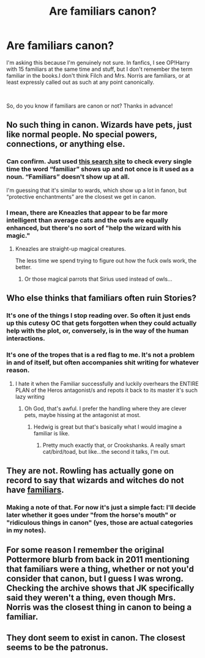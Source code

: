 #+TITLE: Are familiars canon?

* Are familiars canon?
:PROPERTIES:
:Author: DesiDarkLord16
:Score: 7
:DateUnix: 1618001417.0
:DateShort: 2021-Apr-10
:FlairText: Discussion
:END:
I'm asking this because I'm genuinely not sure. In fanfics, I see OP!Harry with 15 familiars at the same time and stuff, but I don't remember the term familiar in the books.I don't think Filch and Mrs. Norris are familiars, or at least expressly called out as such at any point canonically.

​

So, do you know if familiars are canon or not? Thanks in advance!


** No such thing in canon. Wizards have pets, just like normal people. No special powers, connections, or anything else.
:PROPERTIES:
:Author: The_Truthkeeper
:Score: 23
:DateUnix: 1618001765.0
:DateShort: 2021-Apr-10
:END:

*** Can confirm. Just used [[https://www.potter-search.com][this search site]] to check every single time the word “familiar” shows up and not once is it used as a noun. “Familiars” doesn't show up at all.

I'm guessing that it's similar to wards, which show up a lot in fanon, but “protective enchantments” are the closest we get in canon.
:PROPERTIES:
:Author: Nathen_Drake_392
:Score: 4
:DateUnix: 1618002655.0
:DateShort: 2021-Apr-10
:END:


*** I mean, there are Kneazles that appear to be far more intelligent than average cats and the owls are equally enhanced, but there's no sort of "help the wizard with his magic."
:PROPERTIES:
:Author: CryptidGrimnoir
:Score: 3
:DateUnix: 1618009455.0
:DateShort: 2021-Apr-10
:END:

**** Kneazles are straight-up magical creatures.

The less time we spend trying to figure out how the fuck owls work, the better.
:PROPERTIES:
:Author: The_Truthkeeper
:Score: 13
:DateUnix: 1618009824.0
:DateShort: 2021-Apr-10
:END:

***** Or those magical parrots that Sirius used instead of owls...
:PROPERTIES:
:Author: CryptidGrimnoir
:Score: 3
:DateUnix: 1618009957.0
:DateShort: 2021-Apr-10
:END:


** Who else thinks that familiars often ruin Stories?
:PROPERTIES:
:Author: Janniinger
:Score: 8
:DateUnix: 1618046566.0
:DateShort: 2021-Apr-10
:END:

*** It's one of the things I stop reading over. So often it just ends up this cutesy OC that gets forgotten when they could actually help with the plot, or, conversely, is in the way of the human interactions.
:PROPERTIES:
:Author: TJ_Rowe
:Score: 2
:DateUnix: 1618073266.0
:DateShort: 2021-Apr-10
:END:


*** It's one of the tropes that is a red flag to me. It's not a problem in and of itself, but often accompanies shit writing for whatever reason.
:PROPERTIES:
:Author: filletetue
:Score: 1
:DateUnix: 1618174380.0
:DateShort: 2021-Apr-12
:END:

**** I hate it when the Familiar successfully and luckily overhears the ENTIRE PLAN of the Heros antagonist/s and repots it back to its master it's such lazy writing
:PROPERTIES:
:Author: Janniinger
:Score: 1
:DateUnix: 1618174546.0
:DateShort: 2021-Apr-12
:END:

***** Oh God, that's awful. I prefer the handling where they are clever pets, maybe hissing at the antagonist at most.
:PROPERTIES:
:Author: filletetue
:Score: 1
:DateUnix: 1618176373.0
:DateShort: 2021-Apr-12
:END:

****** Hedwig is great but that's basically what I would imagine a familiar is like.
:PROPERTIES:
:Author: Janniinger
:Score: 3
:DateUnix: 1618238658.0
:DateShort: 2021-Apr-12
:END:

******* Pretty much exactly that, or Crookshanks. A really smart cat/bird/toad, but like...the second it talks, I'm out.
:PROPERTIES:
:Author: filletetue
:Score: 2
:DateUnix: 1618246039.0
:DateShort: 2021-Apr-12
:END:


** They are not. Rowling has actually gone on record to say that wizards and witches do not have [[https://www.wizardingworld.com/writing-by-jk-rowling/familiars][familiars]].
:PROPERTIES:
:Author: TheUnHolySmirk
:Score: 5
:DateUnix: 1618021035.0
:DateShort: 2021-Apr-10
:END:

*** Making a note of that. For now it's just a simple fact: I'll decide later whether it goes under "from the horse's mouth" or "ridiculous things in canon" (yes, those are actual categories in my notes).
:PROPERTIES:
:Author: JennaSayquah
:Score: 2
:DateUnix: 1618025078.0
:DateShort: 2021-Apr-10
:END:


** For some reason I remember the original Pottermore blurb from back in 2011 mentioning that familiars were a thing, whether or not you'd consider that canon, but I guess I was wrong. Checking the archive shows that JK specifically said they weren't a thing, even though Mrs. Norris was the closest thing in canon to being a familiar.
:PROPERTIES:
:Author: Kingsonne
:Score: 2
:DateUnix: 1618013384.0
:DateShort: 2021-Apr-10
:END:


** They dont seem to exist in canon. The closest seems to be the patronus.
:PROPERTIES:
:Author: Kettrickenisabadass
:Score: 1
:DateUnix: 1618159589.0
:DateShort: 2021-Apr-11
:END:
